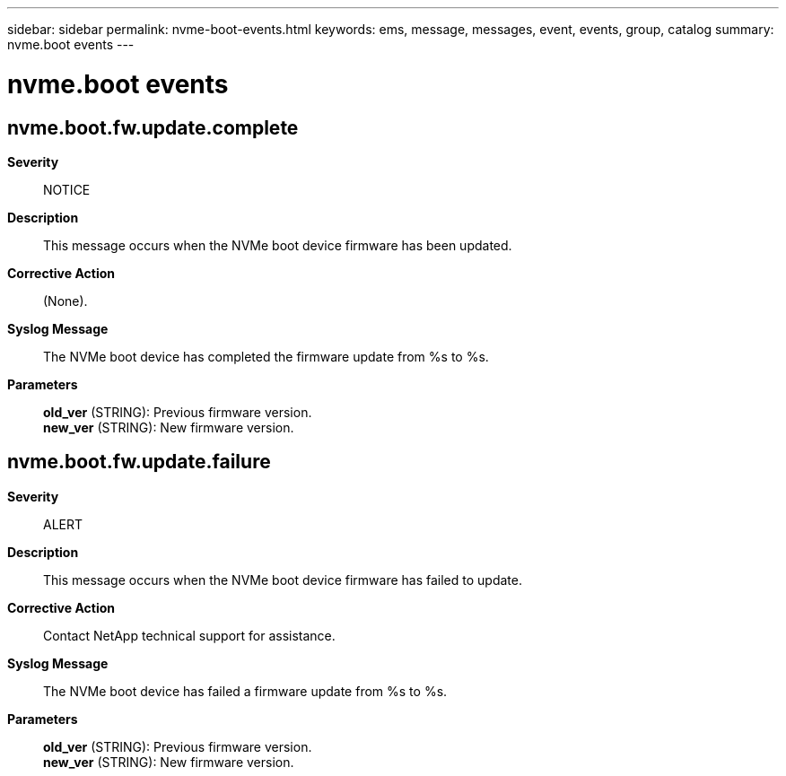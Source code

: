 ---
sidebar: sidebar
permalink: nvme-boot-events.html
keywords: ems, message, messages, event, events, group, catalog
summary: nvme.boot events
---

= nvme.boot events
:toc: macro
:toclevels: 1
:hardbreaks:
:nofooter:
:icons: font
:linkattrs:
:imagesdir: ./media/

== nvme.boot.fw.update.complete
*Severity*::
NOTICE
*Description*::
This message occurs when the NVMe boot device firmware has been updated.
*Corrective Action*::
(None).
*Syslog Message*::
The NVMe boot device has completed the firmware update from %s to %s.
*Parameters*::
*old_ver* (STRING): Previous firmware version.
*new_ver* (STRING): New firmware version.

== nvme.boot.fw.update.failure
*Severity*::
ALERT
*Description*::
This message occurs when the NVMe boot device firmware has failed to update.
*Corrective Action*::
Contact NetApp technical support for assistance.
*Syslog Message*::
The NVMe boot device has failed a firmware update from %s to %s.
*Parameters*::
*old_ver* (STRING): Previous firmware version.
*new_ver* (STRING): New firmware version.

